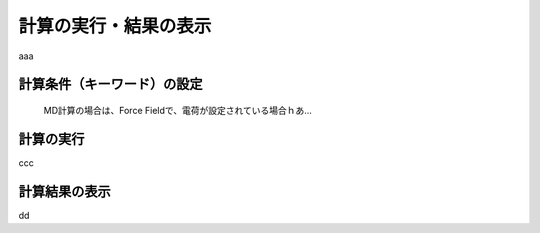 
.. _calc_import_top:

計算の実行・結果の表示
============================================

aaa

計算条件（キーワード）の設定
---------------------------------

   MD計算の場合は、Force Fieldで、電荷が設定されている場合ｈあ...

計算の実行
---------------------------------

ccc

計算結果の表示
---------------------------------

dd